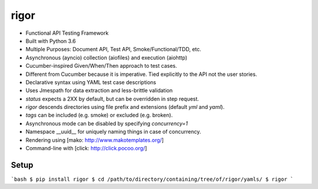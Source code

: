 rigor
=====

- Functional API Testing Framework
- Built with Python 3.6
- Multiple Purposes: Document API, Test API, Smoke/Functional/TDD, etc.
- Asynchronous (ayncio) collection (aiofiles) and execution (aiohttp)
- Cucumber-inspired Given/When/Then approach to test cases.
- Different from Cucumber because it is imperative. Tied explicitly to the
  API not the user stories.
- Declarative syntax using YAML test case descriptions
- Uses Jmespath for data extraction and less-brittle validation
- `status` expects a 2XX by default, but can be overridden in step request.
- `rigor` descends directories using file prefix and extensions
  (default `yml` and `yaml`).
- `tags` can be included (e.g. smoke) or excluded (e.g. broken).
- Asynchronous mode can be disabled by specifying `concurrency=1`
- Namespace __uuid__ for uniquely naming things in case of concurrency.
- Rendering using [mako: http://www.makotemplates.org/]
- Command-line with [click: http://click.pocoo.org/]


Setup
-----

```bash
$ pip install rigor
$ cd /path/to/directory/containing/tree/of/rigor/yamls/
$ rigor
```




